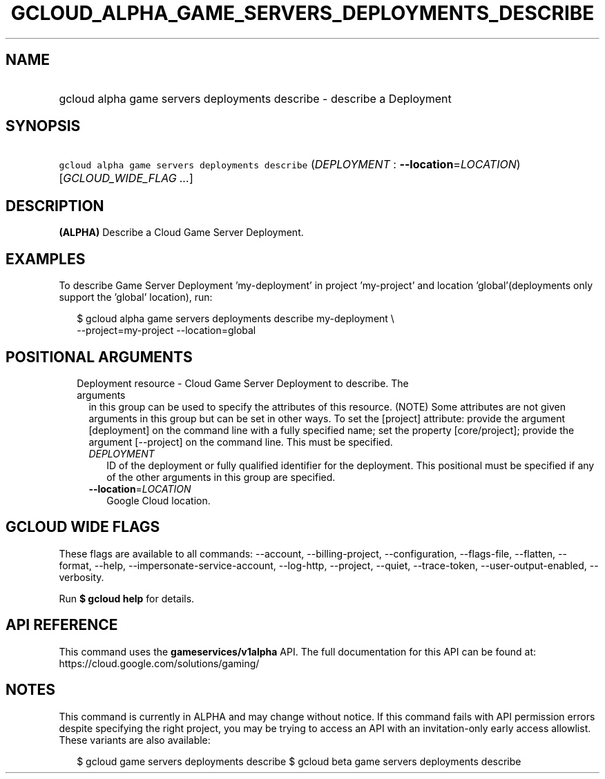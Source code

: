 
.TH "GCLOUD_ALPHA_GAME_SERVERS_DEPLOYMENTS_DESCRIBE" 1



.SH "NAME"
.HP
gcloud alpha game servers deployments describe \- describe a Deployment



.SH "SYNOPSIS"
.HP
\f5gcloud alpha game servers deployments describe\fR (\fIDEPLOYMENT\fR\ :\ \fB\-\-location\fR=\fILOCATION\fR) [\fIGCLOUD_WIDE_FLAG\ ...\fR]



.SH "DESCRIPTION"

\fB(ALPHA)\fR Describe a Cloud Game Server Deployment.


.SH "EXAMPLES"

To describe Game Server Deployment 'my\-deployment' in project 'my\-project' and
location 'global'(deployments only support the 'global' location), run:

.RS 2m
$ gcloud alpha game servers deployments describe my\-deployment \e
    \-\-project=my\-project \-\-location=global
.RE



.SH "POSITIONAL ARGUMENTS"

.RS 2m
.TP 2m

Deployment resource \- Cloud Game Server Deployment to describe. The arguments
in this group can be used to specify the attributes of this resource. (NOTE)
Some attributes are not given arguments in this group but can be set in other
ways. To set the [project] attribute: provide the argument [deployment] on the
command line with a fully specified name; set the property [core/project];
provide the argument [\-\-project] on the command line. This must be specified.

.RS 2m
.TP 2m
\fIDEPLOYMENT\fR
ID of the deployment or fully qualified identifier for the deployment. This
positional must be specified if any of the other arguments in this group are
specified.

.TP 2m
\fB\-\-location\fR=\fILOCATION\fR
Google Cloud location.


.RE
.RE
.sp

.SH "GCLOUD WIDE FLAGS"

These flags are available to all commands: \-\-account, \-\-billing\-project,
\-\-configuration, \-\-flags\-file, \-\-flatten, \-\-format, \-\-help,
\-\-impersonate\-service\-account, \-\-log\-http, \-\-project, \-\-quiet,
\-\-trace\-token, \-\-user\-output\-enabled, \-\-verbosity.

Run \fB$ gcloud help\fR for details.



.SH "API REFERENCE"

This command uses the \fBgameservices/v1alpha\fR API. The full documentation for
this API can be found at: https://cloud.google.com/solutions/gaming/



.SH "NOTES"

This command is currently in ALPHA and may change without notice. If this
command fails with API permission errors despite specifying the right project,
you may be trying to access an API with an invitation\-only early access
allowlist. These variants are also available:

.RS 2m
$ gcloud game servers deployments describe
$ gcloud beta game servers deployments describe
.RE

